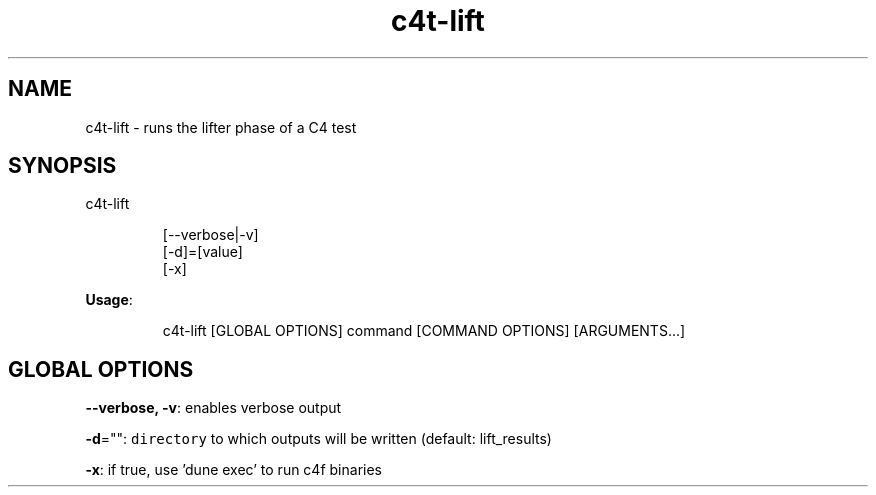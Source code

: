 .nh
.TH c4t\-lift 8

.SH NAME
.PP
c4t\-lift \- runs the lifter phase of a C4 test


.SH SYNOPSIS
.PP
c4t\-lift

.PP
.RS

.nf
[\-\-verbose|\-v]
[\-d]=[value]
[\-x]

.fi
.RE

.PP
\fBUsage\fP:

.PP
.RS

.nf
c4t\-lift [GLOBAL OPTIONS] command [COMMAND OPTIONS] [ARGUMENTS...]

.fi
.RE


.SH GLOBAL OPTIONS
.PP
\fB\-\-verbose, \-v\fP: enables verbose output

.PP
\fB\-d\fP="": \fB\fCdirectory\fR to which outputs will be written (default: lift\_results)

.PP
\fB\-x\fP: if true, use 'dune exec' to run c4f binaries
